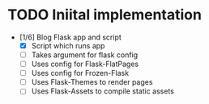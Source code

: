 * TODO Iniital implementation
  - [1/6] Blog Flask app and script
    - [X] Script which runs app
    - [ ] Takes argument for flask config
    - [ ] Uses config for Flask-FlatPages
    - [ ] Uses config for Frozen-Flask
    - [ ] Uses Flask-Themes to render pages
    - [ ] Uses Flask-Assets to compile static assets
